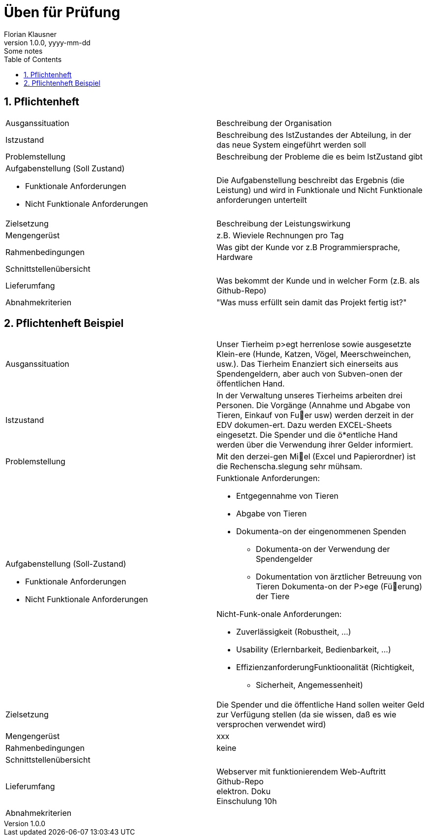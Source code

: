 = Üben für Prüfung
Florian Klausner
1.0.0, yyyy-mm-dd: Some notes
ifndef::imagesdir[:imagesdir: images]
//:toc-placement!:  // prevents the generation of the doc at this position, so it can be printed afterwards
:sourcedir: ../src/main/java
:icons: font
:sectnums:    // Nummerierung der Überschriften / section numbering
:toc: left

//Need this blank line after ifdef, don't know why...
ifdef::backend-html5[]

// print the toc here (not at the default position)
//toc::[]

== Pflichtenheft

[cols="1,1"]
|===
|Ausganssituation
|Beschreibung der Organisation

|Istzustand
|Beschreibung des IstZustandes der Abteilung, in der
das neue System eingeführt werden soll

|Problemstellung
|Beschreibung der Probleme die es beim IstZustand gibt

a|Aufgabenstellung (Soll Zustand)

* Funktionale Anforderungen
* Nicht Funktionale Anforderungen
|Die Aufgabenstellung beschreibt das Ergebnis (die Leistung)
und wird in Funktionale und Nicht Funktionale anforderungen
unterteilt

|Zielsetzung
|Beschreibung der Leistungswirkung

|Mengengerüst
|z.B. Wieviele Rechnungen pro Tag

|Rahmenbedingungen
|Was gibt der Kunde vor z.B Programmiersprache, Hardware

|Schnittstellenübersicht
|

|Lieferumfang
|Was bekommt der Kunde und in welcher Form
(z.B. als Github-Repo)

|Abnahmekriterien
|"Was muss erfüllt sein damit das Projekt fertig ist?"

|===

== Pflichtenheft Beispiel

[cols="1,1"]
|===

|Ausganssituation
|Unser Tierheim p>egt herrenlose sowie ausgesetzte Klein-ere (Hunde, Katzen, Vögel, Meerschweinchen, usw.).
Das Tierheim Enanziert sich einerseits aus Spendengeldern, aber auch von Subven-onen der öffentlichen Hand.

|Istzustand
|In der Verwaltung unseres Tierheims arbeiten drei Personen.
Die Vorgänge (Annahme und Abgabe von Tieren, Einkauf von Fuer usw) werden derzeit in der EDV dokumen-ert.
Dazu werden EXCEL-Sheets eingesetzt. Die Spender und die ö*entliche Hand werden über die Verwendung ihrer Gelder informiert.

|Problemstellung
|Mit den derzei-gen Miel (Excel und Papierordner) ist die Rechenscha.slegung sehr mühsam.

a|Aufgabenstellung (Soll-Zustand)

* Funktionale Anforderungen
* Nicht Funktionale Anforderungen
a|Funktionale Anforderungen:

* Entgegennahme von Tieren
* Abgabe von Tieren
* Dokumenta-on der eingenommenen Spenden
** Dokumenta-on der Verwendung der Spendengelder
**  Dokumentation von ärztlicher Betreuung von Tieren Dokumenta-on der P>ege (Füerung) der Tiere

Nicht-Funk-onale Anforderungen:

* Zuverlässigkeit (Robustheit, ...)
* Usability (Erlernbarkeit, Bedienbarkeit, ...)
* EffizienzanforderungFunktioonalität (Richtigkeit,
** Sicherheit, Angemessenheit)

|Zielsetzung
|Die Spender und die öffentliche Hand sollen weiter Geld zur Verfügung stellen (da sie wissen, daß es wie versprochen verwendet wird)

|Mengengerüst
|xxx

|Rahmenbedingungen
|keine

|Schnittstellenübersicht
|

|Lieferumfang
|Webserver mit funktionierendem Web-Auftritt +
Github-Repo +
elektron. Doku +
Einschulung 10h

|Abnahmekriterien
|

|===

